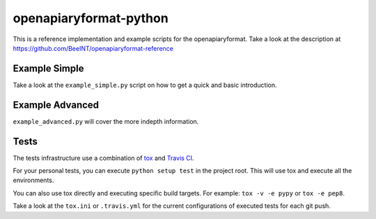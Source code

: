 openapiaryformat-python
=======================


|travis|

This is a reference implementation and example scripts for the openapiaryformat. Take a look at the description at https://github.com/BeeINT/openapiaryformat-reference

Example Simple
-----------------

Take a look at the ``example_simple.py`` script on how to get a quick and basic introduction.


Example Advanced
-----------------

``example_advanced.py`` will cover the more indepth information.


Tests
------

The tests infrastructure use a combination of tox_ and `Travis CI`_.

For your personal tests, you can execute ``python setup test`` in the project root. This will use tox and execute all the environments.

You can also use tox directly and executing specific build targets. For example: ``tox -v -e pypy`` or ``tox -e pep8``. 

Take a look at the ``tox.ini`` or ``.travis.yml`` for the current configurations of executed tests for each git push.





.. |travis| image:: https://api.travis-ci.org/BeeINT/openapiaryformat-python.png
    :alt: Travis Status
    :scale: 100%
    :target: https://travis-ci.org/BeeINT/openapiaryformat-python

.. _tox: https://tox.readthedocs.org/
.. _Travis CI: https://travis-ci.org/
